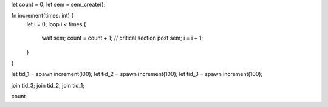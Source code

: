 let count = 0;
let sem = sem_create();

fn increment(times: int) {
  let i = 0;
  loop i < times {
    wait sem;
    count = count + 1; // critical section
    post sem;
    i = i + 1;
  }
}

let tid_1 = spawn increment(l00);
let tid_2 = spawn increment(100);
let tid_3 = spawn increment(100);

join tid_3;
join tid_2;
join tid_1;

count